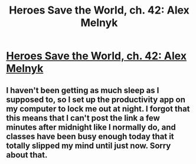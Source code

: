 #+TITLE: Heroes Save the World, ch. 42: Alex Melnyk

* [[https://heroessavetheworld.wordpress.com/2017/02/03/sharp-as-sword-blades-ch-3-alex-melnyk/][Heroes Save the World, ch. 42: Alex Melnyk]]
:PROPERTIES:
:Author: callmebrotherg
:Score: 8
:DateUnix: 1486171050.0
:DateShort: 2017-Feb-04
:END:

** I haven't been getting as much sleep as I supposed to, so I set up the productivity app on my computer to lock me out at night. I forgot that this means that I can't post the link a few minutes after midnight like I normally do, and classes have been busy enough today that it totally slipped my mind until just now. Sorry about that.
:PROPERTIES:
:Author: callmebrotherg
:Score: 1
:DateUnix: 1486171357.0
:DateShort: 2017-Feb-04
:END:
